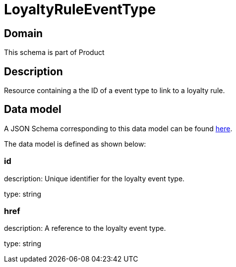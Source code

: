 = LoyaltyRuleEventType

[#domain]
== Domain

This schema is part of Product

[#description]
== Description

Resource containing a the ID of a event type to link to a loyalty rule.


[#data_model]
== Data model

A JSON Schema corresponding to this data model can be found https://tmforum.org[here].

The data model is defined as shown below:


=== id
description: Unique identifier for the loyalty event type.

type: string


=== href
description: A reference to the loyalty event type.

type: string

